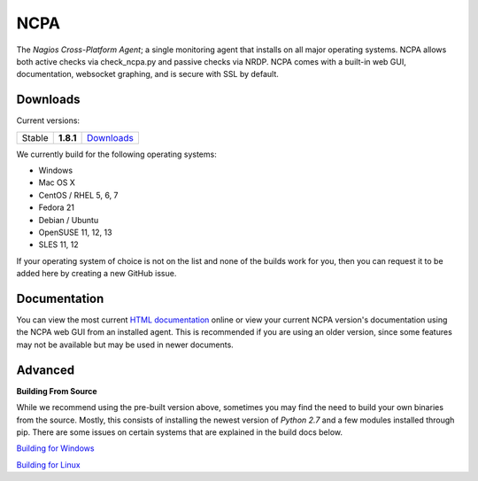 NCPA
====

The *Nagios Cross-Platform Agent*; a single monitoring agent that installs on all major operating systems. NCPA allows both active checks via check_ncpa.py and passive checks via NRDP. NCPA comes with a built-in web GUI, documentation, websocket graphing, and is secure with SSL by default.

Downloads
---------

Current versions:

+--------+-----------+---------------------------------------------------------------------+
| Stable | **1.8.1** | `Downloads <http://assets.nagios.com/downloads/ncpa/download.php>`_ |
+--------+-----------+---------------------------------------------------------------------+

We currently build for the following operating systems:

- Windows
- Mac OS X
- CentOS / RHEL 5, 6, 7
- Fedora 21
- Debian / Ubuntu
- OpenSUSE 11, 12, 13
- SLES 11, 12

If your operating system of choice is not on the list and none of the builds work for you, then you can request it to be added here by creating a new GitHub issue.

Documentation
-------------

You can view the most current `HTML documentation <https://assets.nagios.com/downloads/ncpa/docs/html/>`_ online or view your current NCPA version's documentation using the NCPA web GUI from an installed agent. This is recommended if you are using an older version, since some features may not be available but may be used in newer documents.


Advanced
--------

**Building From Source**

While we recommend using the pre-built version above, sometimes you may find the need to build your own binaries from the source. Mostly, this consists of installing the newest version of *Python 2.7* and a few modules installed through pip. There are some issues on certain systems that are explained in the build docs below.

`Building for Windows <https://github.com/NagiosEnterprises/ncpa/blob/master/BUILDING.rst>`_

`Building for Linux <https://github.com/NagiosEnterprises/ncpa/blob/master/BUILDING.rst>`_

